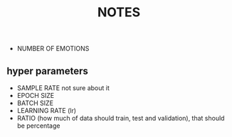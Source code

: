 #+title: NOTES

- NUMBER OF EMOTIONS

** hyper parameters
- SAMPLE RATE not sure about it
- EPOCH SIZE
- BATCH SIZE
- LEARNING RATE (lr)
- RATIO (how much of data should train, test and validation), that should be percentage
